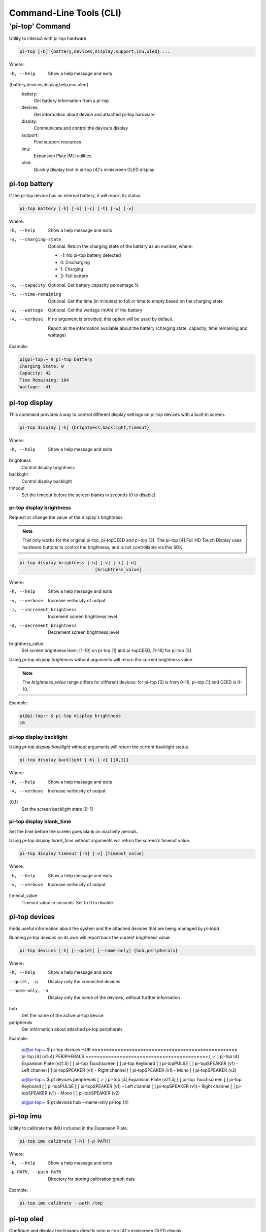 ==========================
 Command-Line Tools (CLI)
==========================

----------------
'pi-top' Command
----------------

Utility to interact with pi-top hardware.

.. code-block:: bash

    pi-top [-h] {battery,devices,display,support,imu,oled} ...

Where:

-h, --help
    Show a help message and exits

{battery,devices,display,help,imu,oled}
    battery:
        Get battery information from a pi-top

    devices:
        Get information about device and attached pi-top hardware

    display:
        Communicate and control the device's display

    support:
        Find support resources

    imu:
        Expansion Plate IMU utilities

    oled:
        Quickly display text in pi-top [4]'s miniscreen OLED display


pi-top battery
=========================

If the pi-top device has an internal battery, it will report its status.

.. code-block:: bash

    pi-top battery [-h] [-s] [-c] [-t] [-w] [-v]


Where:

-h, --help
    Show a help message and exits

-s, --charging-state
    Optional. Return the charging state of the battery as an number, where:

    * -1: No pi-top battery detected

    * 0: Discharging

    * 1: Charging

    * 2: Full battery

-c, --capacity
    Optional. Get battery capacity percentage %

-t, --time-remaining
    Optional. Get the time (in minutes) to full or time to empty based on the charging state

-w, --wattage
    Optional. Get the wattage (mAh) of the battery

-v, --verbose
    If no argument is provided, this option will be used by default.

    Report all the information available about the battery (charging state, capacity, time remaining
    and wattage)

Example:

.. code-block:: bash

    pi@pi-top:~ $ pi-top battery
    Charging State: 0
    Capacity: 42
    Time Remaining: 104
    Wattage: -41

pi-top display
=========================

This command provides a way to control different display settings on pi-top devices with a built-in screen.

.. code-block:: bash

    pi-top display [-h] {brightness,backlight,timeout}

Where:

-h, --help
    Show a help message and exits

brightness
    Control display brightness

backlight
    Control display backlight

timeout
    Set the timeout before the screen blanks in seconds (0 to disable)


pi-top display brightness
~~~~~~~~~~~~~~~~~~~~~~~~~~

Request or change the value of the display's brightness.

.. note::
   This only works for the original pi-top, pi-topCEED and pi-top [3]. The pi-top [4] Full HD Touch Display uses hardware buttons to control the brightness, and is not controllable via this SDK.

.. code-block:: bash

    pi-top display brightness [-h] [-v] [-i] [-d]
                                 [brightness_value]

Where:

-h, --help
    Show a help message and exits

-v, --verbose
    Increase verbosity of output

-i, --increment_brightness
    Increment screen brightness level

-d, --decrement_brightness
    Decrement screen brightness level

brightness_value
    Set screen brightness level; [1-10] on pi-top [1] and pi-topCEED,
    [1-16] for pi-top [3]


Using `pi-top display brightness` without arguments will return the current brightness value.

.. note::
   The `brightness_value` range differs for different devices: for pi-top [3] is from 0-16; pi-top [1] and CEED is 0-10.


Example:

.. code-block:: bash

    pi@pi-top:~ $ pi-top display brightness
    16


pi-top display backlight
~~~~~~~~~~~~~~~~~~~~~~~~~~

Using `pi-top display backlight` without arguments will return the current backlight status.

.. code-block:: bash

    pi-top display backlight [-h] [-v] [{0,1}]

Where:

-h, --help
    Show a help message and exits

-v, --verbose
    Increase verbosity of output

{0,1}
    Set the screen backlight state [0-1]

pi-top display blank_time
~~~~~~~~~~~~~~~~~~~~~~~~~~

Set the time before the screen goes blank on inactivity periods.

Using `pi-top display blank_time` without arguments will return the screen's timeout value.

.. code-block:: bash

    pi-top display timeout [-h] [-v] [timeout_value]

Where:

-h, --help
    Show a help message and exits

-v, --verbose
    Increase verbosity of output

timeout_value
    Timeout value in seconds. Set to 0 to disable.


pi-top devices
===================

Finds useful information about the system and the attached devices that are being managed by `pi-topd`.

Running `pi-top devices` on its own will report back the current brightness value.

.. code-block:: bash

    pi-top devices [-h] [--quiet] [--name-only] {hub,peripherals}

Where:

-h, --help
    Show a help message and exits

--quiet, -q
    Display only the connected devices

--name-only, -n
    Display only the name of the devices, without further information

hub
    Get the name of the active pi-top device

peripherals
    Get information about attached pi-top peripherals


Example:

..

    pi@pi-top:~ $ pi-top devices
    HUB ===================================================
    pi-top [4] (v5.4)
    PERIPHERALS ===========================================
    [ ✓ ] pi-top [4] Expansion Plate (v21.5)
    [   ] pi-top Touchscreen
    [   ] pi-top Keyboard
    [   ] pi-topPULSE
    [   ] pi-topSPEAKER (v1) - Left channel
    [   ] pi-topSPEAKER (v1) - Right channel
    [   ] pi-topSPEAKER (v1) - Mono
    [   ] pi-topSPEAKER (v2)

    pi@pi-top:~ $ pt devices peripherals
    [ ✓ ] pi-top [4] Expansion Plate (v21.5)
    [   ] pi-top Touchscreen
    [   ] pi-top Keyboard
    [   ] pi-topPULSE
    [   ] pi-topSPEAKER (v1) - Left channel
    [   ] pi-topSPEAKER (v1) - Right channel
    [   ] pi-topSPEAKER (v1) - Mono
    [   ] pi-topSPEAKER (v2)

    pi@pi-top:~ $ pt devices hub --name-only
    pi-top [4]


pi-top imu
==================

Utility to calibrate the IMU included in the Expansion Plate.

.. code-block:: bash

    pi-top imu calibrate [-h] [-p PATH]

Where:

-h, --help
    Show a help message and exits

-p PATH, --path PATH
    Directory for storing calibration graph data


Example:

.. code-block:: bash

    pi-top imu calibrate --path /tmp



pi-top oled
==================

Configure and display text/images directly onto pi-top [4]'s miniscreen OLED display.

.. code-block:: bash

    pi-top oled [-h] {display,spi}

Where:


-h, --help
    Show a help message and exits

display
    Display text and images into the OLED

spi
    Control the SPI bus used by OLED



pi-top oled display
~~~~~~~~~~~~~~~~~~~~~~~~~~

Display text and images directly onto pi-top [4]'s miniscreen OLED display.

.. code-block:: bash

    pi-top oled display [-h] [--timeout TIMEOUT] [--font-size FONT_SIZE] text

Where:

-h, --help
     Show a help message and exits

-t, --timeout TIMEOUT
    set the timeout in seconds

--font-size FONT_SIZE
    set the font size

text
    set the text to write to screen


Example:

.. code-block:: bash

    pi@pi-top:~ $ pi-top oled display "hey!" -t 5


pi-top oled spi
~~~~~~~~~~~~~~~~~~~~~~~~~~

Control the SPI bus used by the OLED. When using `pi-top oled spi` without arguments, the SPI bus currently used by the OLED will be returned.

.. code-block:: bash

    pi-top oled spi [-h] {0,1}

Where:

-h, --help
     Show a help message and exits

{0,1}
    Optional. Set the SPI bus to be used by OLED. Valid options: 0 or 1

Example:

.. code-block:: bash

    pi@pi-top:~ $ pi-top oled spi
    1

    pi@pi-top:~ $ pi-top oled spi 0

    pi@pi-top:~ $ pi-top oled spi
    0


pi-top support
==============

Find information about support topics for your device.

.. code-block:: bash

    pi-top support [-h] {links,health_check} ...

Where:

-h, --help
     Show a help message and exits

{links,health_check}
     Subcommands, please refer to the next sections.

pi-top support links
~~~~~~~~~~~~~~~~~~~~

Find resources to learn how to use your device and get help if needed.

.. code-block:: bash

    pi-top support links [-h] {docs,help}

Where:

-h, --help
     Show a help message and exits

{docs,help}
    docs: Print links to pi-top documentation

    help: Print links to places where to look for help

Example:

.. code-block:: bash

   $ pi-top support links docs
    ===============================================
    DOCS
    ===============================================
    [ ✓ ] pi-top Python SDK documentation: online version, recommended
      https://docs.pi-top.com/python-sdk/
    [ ✓ ] pi-top Python SDK documentation: offline version
      /usr/share/doc/python3-pitop/html/index.html

    pi@pi-top:~ $ pi-top support links
    ===============================================
    DOCS
    ===============================================
    [ ✓ ] pi-top Python SDK documentation: online version, recommended
      https://docs.pi-top.com/python-sdk/
    [ ✓ ] pi-top Python SDK documentation: offline version
      /usr/share/doc/python3-pitop/html/index.html
    ===============================================
    OTHER
    ===============================================
    [ ✓ ] Knowledge Base: Find answers to commonly asked questions
      https://knowledgebase.pi-top.com/
    [ ✓ ] Forum: Discuss and search through support topics.
      https://forum.pi-top.com/

pi-top support health_check
~~~~~~~~~~~~~~~~~~~~~~~~~~~

Perform a system wide check to help troubleshooting any problems with pi-top software and hardware.

.. code-block:: bash

   pi-top support health_check

